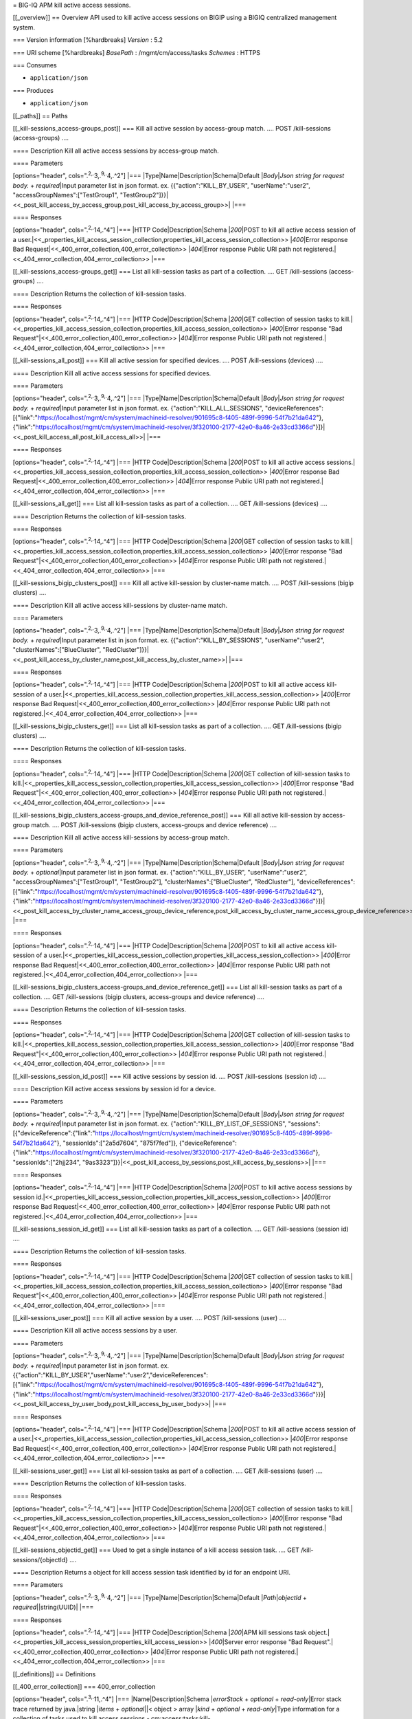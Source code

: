 = BIG-IQ APM kill active access sessions.

[[\_overview]] == Overview API used to kill active access sessions on
BIGIP using a BIGIQ centralized management system.

=== Version information [%hardbreaks] *Version* : 5.2

=== URI scheme [%hardbreaks] *BasePath* : /mgmt/cm/access/tasks
*Schemes* : HTTPS

=== Consumes

-  ``application/json``

=== Produces

-  ``application/json``

[[\_paths]] == Paths

[[\_kill-sessions\_access-groups\_post]] === Kill all active session by
access-group match. .... POST /kill-sessions (access-groups) ....

==== Description Kill all active access sessions by access-group match.

==== Parameters

[options="header", cols=".\ :sup:`2,.`\ 3,.\ :sup:`9,.`\ 4,.^2"] \|===
\|Type\|Name\|Description\|Schema\|Default \|\ *Body*\ \|\ *Json string
for request body.* + *required*\ \|Input parameter list in json format.
ex. {{"action":"KILL\_BY\_USER", "userName":"user2",
"accessGroupNames":["TestGroup1",
"TestGroup2"]}}\|<<\_post\_kill\_access\_by\_access\_group,post\_kill\_access\_by\_access\_group>>\|
\|===

==== Responses

[options="header", cols=".\ :sup:`2,.`\ 14,.^4"] \|=== \|HTTP
Code\|Description\|Schema \|\ *200*\ \|POST to kill all active access
session of a
user.\|<<\_properties\_kill\_access\_session\_collection,properties\_kill\_access\_session\_collection>>
\|\ *400*\ \|Error response Bad
Request\|<<\_400\_error\_collection,400\_error\_collection>>
\|\ *404*\ \|Error response Public URI path not
registered.\|<<\_404\_error\_collection,404\_error\_collection>> \|===

[[\_kill-sessions\_access-groups\_get]] === List all kill-session tasks
as part of a collection. .... GET /kill-sessions (access-groups) ....

==== Description Returns the collection of kill-session tasks.

==== Responses

[options="header", cols=".\ :sup:`2,.`\ 14,.^4"] \|=== \|HTTP
Code\|Description\|Schema \|\ *200*\ \|GET collection of session tasks
to
kill.\|<<\_properties\_kill\_access\_session\_collection,properties\_kill\_access\_session\_collection>>
\|\ *400*\ \|Error response "Bad
Request"\|<<\_400\_error\_collection,400\_error\_collection>>
\|\ *404*\ \|Error response Public URI path not
registered.\|<<\_404\_error\_collection,404\_error\_collection>> \|===

[[\_kill-sessions\_all\_post]] === Kill all active session for specified
devices. .... POST /kill-sessions (devices) ....

==== Description Kill all active access sessions for specified devices.

==== Parameters

[options="header", cols=".\ :sup:`2,.`\ 3,.\ :sup:`9,.`\ 4,.^2"] \|===
\|Type\|Name\|Description\|Schema\|Default \|\ *Body*\ \|\ *Json string
for request body.* + *required*\ \|Input parameter list in json format.
ex. {"action":"KILL\_ALL\_SESSIONS",
"deviceReferences":[{"link":"https://localhost/mgmt/cm/system/machineid-resolver/901695c8-f405-489f-9996-54f7b21da642"},
{"link":"https://localhost/mgmt/cm/system/machineid-resolver/3f320100-2177-42e0-8a46-2e33cd3366d"}]}\|<<\_post\_kill\_access\_all,post\_kill\_access\_all>>\|
\|===

==== Responses

[options="header", cols=".\ :sup:`2,.`\ 14,.^4"] \|=== \|HTTP
Code\|Description\|Schema \|\ *200*\ \|POST to kill all active access
sessions.\|<<\_properties\_kill\_access\_session\_collection,properties\_kill\_access\_session\_collection>>
\|\ *400*\ \|Error response Bad
Request\|<<\_400\_error\_collection,400\_error\_collection>>
\|\ *404*\ \|Error response Public URI path not
registered.\|<<\_404\_error\_collection,404\_error\_collection>> \|===

[[\_kill-sessions\_all\_get]] === List all kill-session tasks as part of
a collection. .... GET /kill-sessions (devices) ....

==== Description Returns the collection of kill-session tasks.

==== Responses

[options="header", cols=".\ :sup:`2,.`\ 14,.^4"] \|=== \|HTTP
Code\|Description\|Schema \|\ *200*\ \|GET collection of session tasks
to
kill.\|<<\_properties\_kill\_access\_session\_collection,properties\_kill\_access\_session\_collection>>
\|\ *400*\ \|Error response "Bad
Request"\|<<\_400\_error\_collection,400\_error\_collection>>
\|\ *404*\ \|Error response Public URI path not
registered.\|<<\_404\_error\_collection,404\_error\_collection>> \|===

[[\_kill-sessions\_bigip\_clusters\_post]] === Kill all active
kill-session by cluster-name match. .... POST /kill-sessions (bigip
clusters) ....

==== Description Kill all active access kill-sessions by cluster-name
match.

==== Parameters

[options="header", cols=".\ :sup:`2,.`\ 3,.\ :sup:`9,.`\ 4,.^2"] \|===
\|Type\|Name\|Description\|Schema\|Default \|\ *Body*\ \|\ *Json string
for request body.* + *required*\ \|Input parameter list in json format.
ex. {{"action":"KILL\_BY\_SESSIONS", "userName":"user2",
"clusterNames":["BlueCluster",
"RedCluster"]}}\|<<\_post\_kill\_access\_by\_cluster\_name,post\_kill\_access\_by\_cluster\_name>>\|
\|===

==== Responses

[options="header", cols=".\ :sup:`2,.`\ 14,.^4"] \|=== \|HTTP
Code\|Description\|Schema \|\ *200*\ \|POST to kill all active access
kill-session of a
user.\|<<\_properties\_kill\_access\_session\_collection,properties\_kill\_access\_session\_collection>>
\|\ *400*\ \|Error response Bad
Request\|<<\_400\_error\_collection,400\_error\_collection>>
\|\ *404*\ \|Error response Public URI path not
registered.\|<<\_404\_error\_collection,404\_error\_collection>> \|===

[[\_kill-sessions\_bigip\_clusters\_get]] === List all kill-session
tasks as part of a collection. .... GET /kill-sessions (bigip clusters)
....

==== Description Returns the collection of kill-session tasks.

==== Responses

[options="header", cols=".\ :sup:`2,.`\ 14,.^4"] \|=== \|HTTP
Code\|Description\|Schema \|\ *200*\ \|GET collection of kill-session
tasks to
kill.\|<<\_properties\_kill\_access\_session\_collection,properties\_kill\_access\_session\_collection>>
\|\ *400*\ \|Error response "Bad
Request"\|<<\_400\_error\_collection,400\_error\_collection>>
\|\ *404*\ \|Error response Public URI path not
registered.\|<<\_404\_error\_collection,404\_error\_collection>> \|===

[[\_kill-sessions\_bigip\_clusters\_access-groups\_and\_device\_reference\_post]]
=== Kill all active kill-session by access-group match. .... POST
/kill-sessions (bigip clusters, access-groups and device reference) ....

==== Description Kill all active access kill-sessions by access-group
match.

==== Parameters

[options="header", cols=".\ :sup:`2,.`\ 3,.\ :sup:`9,.`\ 4,.^2"] \|===
\|Type\|Name\|Description\|Schema\|Default \|\ *Body*\ \|\ *Json string
for request body.* + *optional*\ \|Input parameter list in json format.
ex. {"action":"KILL\_BY\_USER", "userName":"user2",
"accessGroupNames":["TestGroup1", "TestGroup2"],
"clusterNames":["BlueCluster", "RedCluster"], "deviceReferences":
[{"link":"https://localhost/mgmt/cm/system/machineid-resolver/901695c8-f405-489f-9996-54f7b21da642"},
{"link":"https://localhost/mgmt/cm/system/machineid-resolver/3f320100-2177-42e0-8a46-2e33cd3366d"}]}\|<<\_post\_kill\_access\_by\_cluster\_name\_access\_group\_device\_reference,post\_kill\_access\_by\_cluster\_name\_access\_group\_device\_reference>>\|
\|===

==== Responses

[options="header", cols=".\ :sup:`2,.`\ 14,.^4"] \|=== \|HTTP
Code\|Description\|Schema \|\ *200*\ \|POST to kill all active access
kill-session of a
user.\|<<\_properties\_kill\_access\_session\_collection,properties\_kill\_access\_session\_collection>>
\|\ *400*\ \|Error response Bad
Request\|<<\_400\_error\_collection,400\_error\_collection>>
\|\ *404*\ \|Error response Public URI path not
registered.\|<<\_404\_error\_collection,404\_error\_collection>> \|===

[[\_kill-sessions\_bigip\_clusters\_access-groups\_and\_device\_reference\_get]]
=== List all kill-session tasks as part of a collection. .... GET
/kill-sessions (bigip clusters, access-groups and device reference) ....

==== Description Returns the collection of kill-session tasks.

==== Responses

[options="header", cols=".\ :sup:`2,.`\ 14,.^4"] \|=== \|HTTP
Code\|Description\|Schema \|\ *200*\ \|GET collection of kill-session
tasks to
kill.\|<<\_properties\_kill\_access\_session\_collection,properties\_kill\_access\_session\_collection>>
\|\ *400*\ \|Error response "Bad
Request"\|<<\_400\_error\_collection,400\_error\_collection>>
\|\ *404*\ \|Error response Public URI path not
registered.\|<<\_404\_error\_collection,404\_error\_collection>> \|===

[[\_kill-sessions\_session\_id\_post]] === Kill active sessions by
session id. .... POST /kill-sessions (session id) ....

==== Description Kill active access sessions by session id for a device.

==== Parameters

[options="header", cols=".\ :sup:`2,.`\ 3,.\ :sup:`9,.`\ 4,.^2"] \|===
\|Type\|Name\|Description\|Schema\|Default \|\ *Body*\ \|\ *Json string
for request body.* + *required*\ \|Input parameter list in json format.
ex. {"action":"KILL\_BY\_LIST\_OF\_SESSIONS",
"sessions":[{"deviceReference":{"link":"https://localhost/mgmt/cm/system/machineid-resolver/901695c8-f405-489f-9996-54f7b21da642"},
"sessionIds":["2a5d7604", "875f7fed"]},
{"deviceReference":{"link":"https://localhost/mgmt/cm/system/machineid-resolver/3f320100-2177-42e0-8a46-2e33cd3366d"},
"sessionIds":["2hjj234",
"9as3323"]}}\|<<\_post\_kill\_access\_by\_sessions,post\_kill\_access\_by\_sessions>>\|
\|===

==== Responses

[options="header", cols=".\ :sup:`2,.`\ 14,.^4"] \|=== \|HTTP
Code\|Description\|Schema \|\ *200*\ \|POST to kill active access
sessions by session
id.\|<<\_properties\_kill\_access\_session\_collection,properties\_kill\_access\_session\_collection>>
\|\ *400*\ \|Error response Bad
Request\|<<\_400\_error\_collection,400\_error\_collection>>
\|\ *404*\ \|Error response Public URI path not
registered.\|<<\_404\_error\_collection,404\_error\_collection>> \|===

[[\_kill-sessions\_session\_id\_get]] === List all kill-session tasks as
part of a collection. .... GET /kill-sessions (session id) ....

==== Description Returns the collection of kill-session tasks.

==== Responses

[options="header", cols=".\ :sup:`2,.`\ 14,.^4"] \|=== \|HTTP
Code\|Description\|Schema \|\ *200*\ \|GET collection of session tasks
to
kill.\|<<\_properties\_kill\_access\_session\_collection,properties\_kill\_access\_session\_collection>>
\|\ *400*\ \|Error response "Bad
Request"\|<<\_400\_error\_collection,400\_error\_collection>>
\|\ *404*\ \|Error response Public URI path not
registered.\|<<\_404\_error\_collection,404\_error\_collection>> \|===

[[\_kill-sessions\_user\_post]] === Kill all active session by a user.
.... POST /kill-sessions (user) ....

==== Description Kill all active access sessions by a user.

==== Parameters

[options="header", cols=".\ :sup:`2,.`\ 3,.\ :sup:`9,.`\ 4,.^2"] \|===
\|Type\|Name\|Description\|Schema\|Default \|\ *Body*\ \|\ *Json string
for request body.* + *required*\ \|Input parameter list in json format.
ex.
{{"action":"KILL\_BY\_USER","userName":"user2","deviceReferences":[{"link":"https://localhost/mgmt/cm/system/machineid-resolver/901695c8-f405-489f-9996-54f7b21da642"},
{"link":"https://localhost/mgmt/cm/system/machineid-resolver/3f320100-2177-42e0-8a46-2e33cd3366d"}}}\|<<\_post\_kill\_access\_by\_user\_body,post\_kill\_access\_by\_user\_body>>\|
\|===

==== Responses

[options="header", cols=".\ :sup:`2,.`\ 14,.^4"] \|=== \|HTTP
Code\|Description\|Schema \|\ *200*\ \|POST to kill all active access
session of a
user.\|<<\_properties\_kill\_access\_session\_collection,properties\_kill\_access\_session\_collection>>
\|\ *400*\ \|Error response Bad
Request\|<<\_400\_error\_collection,400\_error\_collection>>
\|\ *404*\ \|Error response Public URI path not
registered.\|<<\_404\_error\_collection,404\_error\_collection>> \|===

[[\_kill-sessions\_user\_get]] === List all kil-session tasks as part of
a collection. .... GET /kill-sessions (user) ....

==== Description Returns the collection of kill-session tasks.

==== Responses

[options="header", cols=".\ :sup:`2,.`\ 14,.^4"] \|=== \|HTTP
Code\|Description\|Schema \|\ *200*\ \|GET collection of session tasks
to
kill.\|<<\_properties\_kill\_access\_session\_collection,properties\_kill\_access\_session\_collection>>
\|\ *400*\ \|Error response "Bad
Request"\|<<\_400\_error\_collection,400\_error\_collection>>
\|\ *404*\ \|Error response Public URI path not
registered.\|<<\_404\_error\_collection,404\_error\_collection>> \|===

[[\_kill-sessions\_objectid\_get]] === Used to get a single instance of
a kill access session task. .... GET /kill-sessions/{objectId} ....

==== Description Returns a object for kill access session task
identified by id for an endpoint URI.

==== Parameters

[options="header", cols=".\ :sup:`2,.`\ 3,.\ :sup:`9,.`\ 4,.^2"] \|===
\|Type\|Name\|Description\|Schema\|Default \|\ *Path*\ \|\ *objectId* +
*required*\ \|\|string(UUID)\| \|===

==== Responses

[options="header", cols=".\ :sup:`2,.`\ 14,.^4"] \|=== \|HTTP
Code\|Description\|Schema \|\ *200*\ \|APM kill sessions task
object.\|<<\_properties\_kill\_access\_session,properties\_kill\_access\_session>>
\|\ *400*\ \|Server error response "Bad
Request".\|<<\_400\_error\_collection,400\_error\_collection>>
\|\ *404*\ \|Error response Public URI path not
registered.\|<<\_404\_error\_collection,404\_error\_collection>> \|===

[[\_definitions]] == Definitions

[[\_400\_error\_collection]] === 400\_error\_collection

[options="header", cols=".\ :sup:`3,.`\ 11,.^4"] \|===
\|Name\|Description\|Schema \|\ *errorStack* + *optional* +
*read-only*\ \|Error stack trace returned by java.\|string \|\ *items* +
*optional*\ \|\|< object > array \|\ *kind* + *optional* +
*read-only*\ \|Type information for a collection of tasks used to kill
access sessions -
cm:access:tasks:kill-sessions:accesskillsessionstaskcollectionstate.\|string
\|\ *message* + *optional* + *read-only*\ \|Error message returned from
server.\|string \|\ *requestBody* + *optional* + *read-only*\ \|The data
in the request body. GET (None)\|string \|\ *requestOperationId* +
*optional* + *read-only*\ \|Unique id assigned to rest
operation.\|integer(int64) \|===

[[\_404\_error\_collection]] === 404\_error\_collection

[options="header", cols=".\ :sup:`3,.`\ 11,.^4"] \|===
\|Name\|Description\|Schema \|\ *errorStack* + *optional* +
*read-only*\ \|Error stack trace returned by java.\|string \|\ *items* +
*optional*\ \|\|< object > array \|\ *kind* + *optional* +
*read-only*\ \|Type information for a collection of tasks used to kill
access sessions -
cm:access:tasks:kill-sessions:accesskillsessionstaskcollectionstate.\|string
\|\ *message* + *optional* + *read-only*\ \|Error message returned from
server.\|string \|\ *requestBody* + *optional* + *read-only*\ \|The data
in the request body. GET (None)\|string \|\ *requestOperationId* +
*optional* + *read-only*\ \|Unique id assigned to rest
operation.\|integer(int64) \|===

[[\_post\_kill\_access\_all]] === post\_kill\_access\_all

[options="header", cols=".\ :sup:`3,.`\ 11,.^4"] \|===
\|Name\|Description\|Schema \|\ *action* + *required*\ \|Action used to
kill all access sessions. ex. "KILL\_ALL\_SESSIONS"\|string
\|\ *deviceReferences* + *optional*\ \|Reference link to one or more
devices in which active access sessions live.\|string \|===

[[\_post\_kill\_access\_by\_access\_group]] ===
post\_kill\_access\_by\_access\_group

[options="header", cols=".\ :sup:`3,.`\ 11,.^4"] \|===
\|Name\|Description\|Schema \|\ *accessGroupNames* + *optional*\ \|One
or more access group names. All sessions in these groups will be killed
by invoking task.\|string \|\ *action* + *required*\ \|Action used to
kill access session by access\_group. ex action.
"KILL\_BY\_USER"\|string \|\ *userName* + *optional*\ \|User name
defined to all sessions owned.\|string \|===

[[\_post\_kill\_access\_by\_cluster\_name]] ===
post\_kill\_access\_by\_cluster\_name

[options="header", cols=".\ :sup:`3,.`\ 11,.^4"] \|===
\|Name\|Description\|Schema \|\ *action* + *required*\ \|Action used to
kill access session by access\_group. ex action.
"KILL\_BY\_USER"\|string \|\ *clusterNames* + *optional*\ \|One or more
cluster names. All sessions in these bigip clusters will be killed by
invoking task.\|string \|\ *userName* + *optional*\ \|User name defined
to all sessions owned.\|string \|===

[[\_post\_kill\_access\_by\_cluster\_name\_access\_group\_device\_reference]]
===
post\_kill\_access\_by\_cluster\_name\_access\_group\_device\_reference

[options="header", cols=".\ :sup:`3,.`\ 11,.^4"] \|===
\|Name\|Description\|Schema \|\ *accessGroupNames* + *optional*\ \|One
or more access group names. All sessions in these groups will be killed
by invoking task.\|string \|\ *action* + *required*\ \|Action used to
kill access session by access\_group. ex action.
"KILL\_BY\_USER"\|string \|\ *clusterNames* + *optional*\ \|One or more
cluster names. All sessions in these bigip clusters will be killed by
invoking task.\|string \|\ *deviceReferences* + *optional*\ \|Reference
link to one or more devices in which active access sessions
live.\|string \|\ *userName* + *optional*\ \|User name defined to all
sessions owned.\|string \|===

[[\_post\_kill\_access\_by\_sessions]] ===
post\_kill\_access\_by\_sessions

[options="header", cols=".\ :sup:`3,.`\ 11,.^4"] \|===
\|Name\|Description\|Schema \|\ *action* + *required*\ \|Action used to
kill all access sessions identified by a session id. ex.
"KILL\_ALL\_SESSIONS"\|string \|\ *sessions* + *optional*\ \|\|<
<<\_post\_kill\_access\_by\_sessions\_sessions,sessions>> > array \|===

[[\_post\_kill\_access\_by\_sessions\_sessions]] *sessions*

[options="header", cols=".\ :sup:`3,.`\ 11,.^4"] \|===
\|Name\|Description\|Schema \|\ *deviceReference* +
*optional*\ \|Reference link to one device in which active access
sessions
live.\|<<\_post\_kill\_access\_by\_sessions\_devicereference,deviceReference>>
\|\ *sessionIds* + *optional*\ \|Unique id referencing a session.\|<
string > array \|===

[[\_post\_kill\_access\_by\_sessions\_devicereference]]
*deviceReference*

[options="header", cols=".\ :sup:`3,.`\ 11,.^4"] \|===
\|Name\|Description\|Schema \|\ *link* + *optional*\ \|Reference link to
device in resolver group.\|string \|===

[[\_post\_kill\_access\_by\_user\_body]] ===
post\_kill\_access\_by\_user\_body

[options="header", cols=".\ :sup:`3,.`\ 11,.^4"] \|===
\|Name\|Description\|Schema \|\ *action* + *required*\ \|Action used to
kill access session by a user. ex. "KILL\_BY\_USER"\|string
\|\ *deviceReferences* + *optional*\ \|Reference link to one or more
devices in which active access sessions live.\|string \|\ *userName* +
*optional*\ \|User name defined to all sessions owned.\|string \|===

[[\_properties\_kill\_access\_session]] ===
properties\_kill\_access\_session

[options="header", cols=".\ :sup:`3,.`\ 11,.^4"] \|===
\|Name\|Description\|Schema \|\ *action* + *required*\ \|Unique id
assigned to a access kill user session task object.\|string
\|\ *currentStep* + *optional* + *read-only*\ \|Current step used to
track state of session.\|string \|\ *deviceReferences* +
*optional*\ \|Reference link to one or more devices in which active
access sessions live.\|<
<<\_properties\_kill\_access\_session\_devicereferences,deviceReferences>>
> array \|\ *generation* + *optional* + *read-only*\ \|A integer that
will track change made to a kill-sessions task object.
generation.\|integer(int64) \|\ *id* + *optional*\ \|Unique id
assocaited with kill-sessions task object.\|string
\|\ *identityReference* + *optional*\ \|Reference link to the user who
issued the rest call.\|<
<<\_properties\_kill\_access\_session\_identityreference,identityReference>>
> array \|\ *kind* + *optional*\ \|Type information for access kill user
session task object -
cm:access:tasks:kill-sessions:accesskillsessionstaskitemstate.\|string
\|\ *lastUpdateMicros* + *optional* + *read-only*\ \|Update time
(micros) for last change made to a kill-sessions task object.
time.\|integer(int64) \|\ *name* + *optional*\ \|Name of access kill
user session task object.\|string \|\ *ownerMachineId* +
*optional*\ \|Device machine id used by the kill user session task
object. Sessions that live on this device will be killed.\|string
\|\ *selfLink* + *optional* + *read-only*\ \|A reference link URI to the
kill-sessions task object.\|string \|\ *startDateTime* +
*optional*\ \|Date / Time of when this kill user session task
began.\|string \|\ *status* + *optional*\ \|Status of kill user session
task state. - ex. STARTED, FINISHED.\|string \|\ *userName* +
*optional*\ \|User name defined to all sessions owned.\|string
\|\ *userReference* + *optional*\ \|Refernece link to user issing the
rest call to start kill-session task.\|string \|\ *username* +
*optional*\ \|\|string \|===

[[\_properties\_kill\_access\_session\_devicereferences]]
*deviceReferences*

[options="header", cols=".\ :sup:`3,.`\ 11,.^4"] \|===
\|Name\|Description\|Schema \|\ *link* + *optional*\ \|Reference link to
device in resolver group.\|string \|===

[[\_properties\_kill\_access\_session\_identityreference]]
*identityReference*

[options="header", cols=".\ :sup:`3,.`\ 11,.^4"] \|===
\|Name\|Description\|Schema \|\ *link* + *optional*\ \|Reference link to
user identity.\|string \|===

[[\_properties\_kill\_access\_session\_collection]] ===
properties\_kill\_access\_session\_collection

[options="header", cols=".\ :sup:`3,.`\ 11,.^4"] \|===
\|Name\|Description\|Schema \|\ *generation* + *optional* +
*read-only*\ \|A integer that will track change made to the access kill
user session task collection object. generation.\|integer(int64)
\|\ *items* + *optional*\ \|A collection of kill-session tasks.\|<
object > array \|\ *kind* + *optional* + *read-only*\ \|Type information
for access kill user session task collection object -
cm:access:tasks:kill-sessions:accesskillsessionstaskcollectionstate.\|string
\|\ *lastUpdateMicros* + *optional* + *read-only*\ \|Update time
(micros) for last change to the access kill user session task collection
object. time.\|integer(int64) \|\ *selfLink* + *optional* +
*read-only*\ \|A reference link URI for the access kill user session
task collection object.\|string \|===
